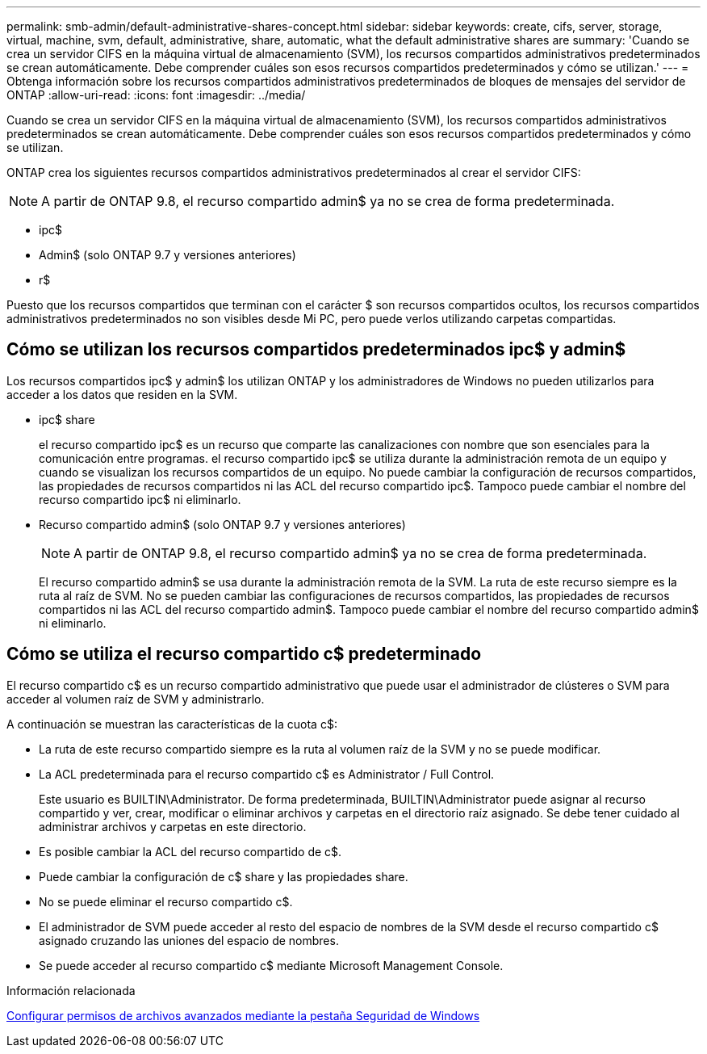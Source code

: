 ---
permalink: smb-admin/default-administrative-shares-concept.html 
sidebar: sidebar 
keywords: create, cifs, server, storage, virtual, machine, svm, default, administrative, share, automatic, what the default administrative shares are 
summary: 'Cuando se crea un servidor CIFS en la máquina virtual de almacenamiento (SVM), los recursos compartidos administrativos predeterminados se crean automáticamente. Debe comprender cuáles son esos recursos compartidos predeterminados y cómo se utilizan.' 
---
= Obtenga información sobre los recursos compartidos administrativos predeterminados de bloques de mensajes del servidor de ONTAP
:allow-uri-read: 
:icons: font
:imagesdir: ../media/


[role="lead"]
Cuando se crea un servidor CIFS en la máquina virtual de almacenamiento (SVM), los recursos compartidos administrativos predeterminados se crean automáticamente. Debe comprender cuáles son esos recursos compartidos predeterminados y cómo se utilizan.

ONTAP crea los siguientes recursos compartidos administrativos predeterminados al crear el servidor CIFS:


NOTE: A partir de ONTAP 9.8, el recurso compartido admin$ ya no se crea de forma predeterminada.

* ipc$
* Admin$ (solo ONTAP 9.7 y versiones anteriores)
* r$


Puesto que los recursos compartidos que terminan con el carácter $ son recursos compartidos ocultos, los recursos compartidos administrativos predeterminados no son visibles desde Mi PC, pero puede verlos utilizando carpetas compartidas.



== Cómo se utilizan los recursos compartidos predeterminados ipc$ y admin$

Los recursos compartidos ipc$ y admin$ los utilizan ONTAP y los administradores de Windows no pueden utilizarlos para acceder a los datos que residen en la SVM.

* ipc$ share
+
el recurso compartido ipc$ es un recurso que comparte las canalizaciones con nombre que son esenciales para la comunicación entre programas. el recurso compartido ipc$ se utiliza durante la administración remota de un equipo y cuando se visualizan los recursos compartidos de un equipo. No puede cambiar la configuración de recursos compartidos, las propiedades de recursos compartidos ni las ACL del recurso compartido ipc$. Tampoco puede cambiar el nombre del recurso compartido ipc$ ni eliminarlo.

* Recurso compartido admin$ (solo ONTAP 9.7 y versiones anteriores)
+

NOTE: A partir de ONTAP 9.8, el recurso compartido admin$ ya no se crea de forma predeterminada.

+
El recurso compartido admin$ se usa durante la administración remota de la SVM. La ruta de este recurso siempre es la ruta al raíz de SVM. No se pueden cambiar las configuraciones de recursos compartidos, las propiedades de recursos compartidos ni las ACL del recurso compartido admin$. Tampoco puede cambiar el nombre del recurso compartido admin$ ni eliminarlo.





== Cómo se utiliza el recurso compartido c$ predeterminado

El recurso compartido c$ es un recurso compartido administrativo que puede usar el administrador de clústeres o SVM para acceder al volumen raíz de SVM y administrarlo.

A continuación se muestran las características de la cuota c$:

* La ruta de este recurso compartido siempre es la ruta al volumen raíz de la SVM y no se puede modificar.
* La ACL predeterminada para el recurso compartido c$ es Administrator / Full Control.
+
Este usuario es BUILTIN\Administrator. De forma predeterminada, BUILTIN\Administrator puede asignar al recurso compartido y ver, crear, modificar o eliminar archivos y carpetas en el directorio raíz asignado. Se debe tener cuidado al administrar archivos y carpetas en este directorio.

* Es posible cambiar la ACL del recurso compartido de c$.
* Puede cambiar la configuración de c$ share y las propiedades share.
* No se puede eliminar el recurso compartido c$.
* El administrador de SVM puede acceder al resto del espacio de nombres de la SVM desde el recurso compartido c$ asignado cruzando las uniones del espacio de nombres.
* Se puede acceder al recurso compartido c$ mediante Microsoft Management Console.


.Información relacionada
xref:configure-ntfs-windows-security-tab-task.adoc[Configurar permisos de archivos avanzados mediante la pestaña Seguridad de Windows]
